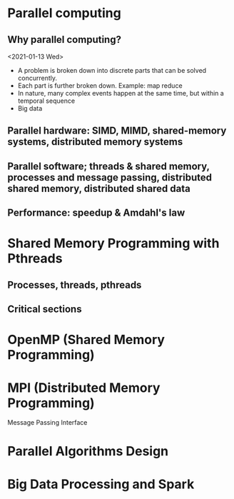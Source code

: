 # Went over syllabus and summary of topics
* Parallel computing
** Why parallel computing?
<2021-01-13 Wed>
- A problem is broken down into discrete parts that can be solved concurrently.
- Each part is further broken down. Example: map reduce
- In nature, many complex events happen at the same time, but within a temporal sequence
- Big data
  # we then spent like the next 40 minutes talking about lab schedules lol
  # Lab 1 will be released tomorrow: <2021-01-14 Thu>
  # All the labs happen on the same week, you can attend either Tuesday or Thursday at 2pm

** Parallel hardware: SIMD, MIMD, shared-memory systems, distributed memory systems

** Parallel software; threads & shared memory, processes and message passing, distributed shared memory, distributed shared data

** Performance: speedup & Amdahl's law


* Shared Memory Programming with Pthreads
** Processes, threads, pthreads
** Critical sections

* OpenMP (Shared Memory Programming)
* MPI (Distributed Memory Programming)
Message
Passing 
Interface

* Parallel Algorithms Design
* Big Data Processing and Spark
